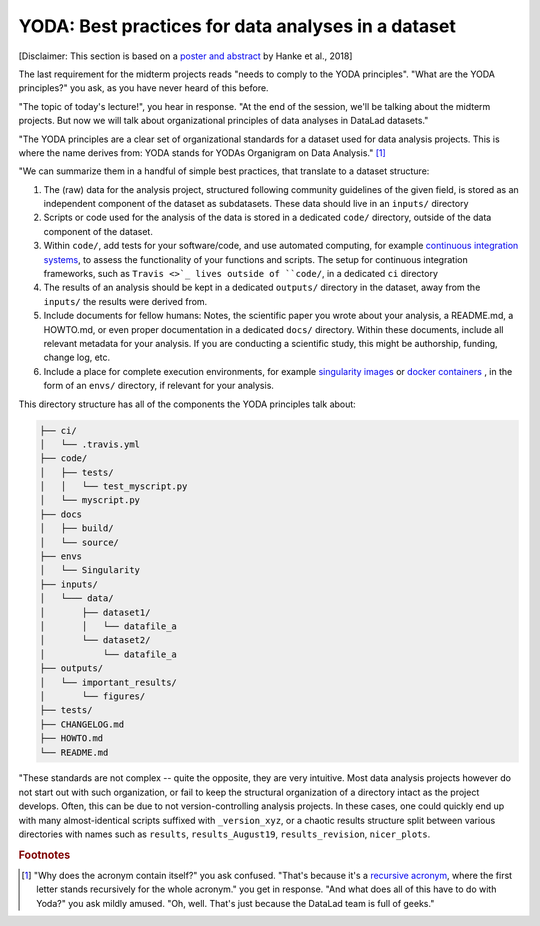 .. _yoda:


YODA: Best practices for data analyses in a dataset
---------------------------------------------------

.. figure:: ../img/yoda.png
   :figwidth: 50%
   :alt: A very cute YODA


[Disclaimer: This section is based on a
`poster and abstract <https://f1000research.com/posters/7-1965>`_ by
Hanke et al., 2018]

The last requirement for the midterm projects reads "needs to comply to the
YODA principles".
"What are the YODA principles?" you ask, as you have never heard of this
before.

"The topic of today's lecture!", you hear in response. "At the end of
the session, we'll be talking about the midterm projects. But now we
will talk about organizational principles of data analyses in DataLad
datasets."

"The YODA principles are a clear set of organizational standards for
a dataset used for data analysis projects. This is where the name derives
from: YODA stands for YODAs Organigram on Data Analysis." [#f1]_

"We can summarize them in a handful of simple best practices, that translate to a
dataset structure:

#. The (raw) data for the analysis project, structured following community
   guidelines of the given field, is stored as an independent component of
   the dataset as subdatasets. These data should live in an ``inputs/``
   directory

#. Scripts or code used for the analysis of the data is stored in a dedicated
   ``code/`` directory, outside of the data component of the dataset.

#. Within ``code/``, add tests for your software/code, and use automated
   computing, for example
   `continuous integration systems <https://en.wikipedia.org/wiki/Continuous_integration>`_,
   to assess the functionality of your functions and scripts. The setup
   for continuous integration frameworks, such as
   ``Travis <>`_ lives outside of ``code/``, in a dedicated ``ci``
   directory

#. The results of an analysis should be kept in a dedicated ``outputs/``
   directory in the dataset, away from the ``inputs/`` the results were
   derived from.

#. Include documents for fellow humans: Notes, the scientific paper you
   wrote about your analysis, a README.md, a HOWTO.md, or even proper
   documentation in a dedicated ``docs/`` directory. Within these documents,
   include all relevant metadata for your analysis. If you are
   conducting a scientific study, this might be authorship, funding,
   change log, etc.

#. Include a place for complete execution environments, for example
   `singularity images <https://singularity.lbl.gov/>`_ or
   `docker containers <https://www.docker.com/get-started>`_ , in
   the form of an ``envs/`` directory, if relevant for your analysis.


This directory structure has all of the components the YODA principles talk
about:

.. code-block:: bash

    ├── ci/
    │   └── .travis.yml
    ├── code/
    │   ├── tests/
    │   │   └── test_myscript.py
    │   └── myscript.py
    ├── docs
    │   ├── build/
    │   └── source/
    ├── envs
    │   └── Singularity
    ├── inputs/
    │   └─── data/
    │       ├── dataset1/
    │       │   └── datafile_a
    │       └── dataset2/
    │           └── datafile_a
    ├── outputs/
    │   └── important_results/
    │       └── figures/
    ├── tests/
    ├── CHANGELOG.md
    ├── HOWTO.md
    └── README.md




"These standards are not complex -- quite the opposite, they are very
intuitive. Most data analysis projects however do not start out with
such organization, or fail to keep the structural organization of a
directory intact as the project develops. Often, this can be due to not
version-controlling analysis projects. In these cases, one could quickly end up
with many almost-identical scripts suffixed with ``_version_xyz``,
or a chaotic results structure split between various directories with names
such as ``results``, ``results_August19``, ``results_revision``, ``nicer_plots``.








.. rubric:: Footnotes

.. [#f1] "Why does the acronym contain itself?" you ask confused.
         "That's because it's a `recursive acronym <https://en.wikipedia.org/wiki/Recursive_acronym>`_,
         where the first letter stands recursively for the whole acronym." you get in response.
         "And what does all of this have to do with Yoda?" you ask mildly amused.
         "Oh, well. That's just because the DataLad team is full of geeks."